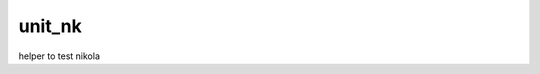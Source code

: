 unit_nk
=======

.. image:: https://travis-ci.org/ccanepa/unit_nk.png
   :target: https://travis-ci.org/ccanepa/unit_nk


helper to test nikola
